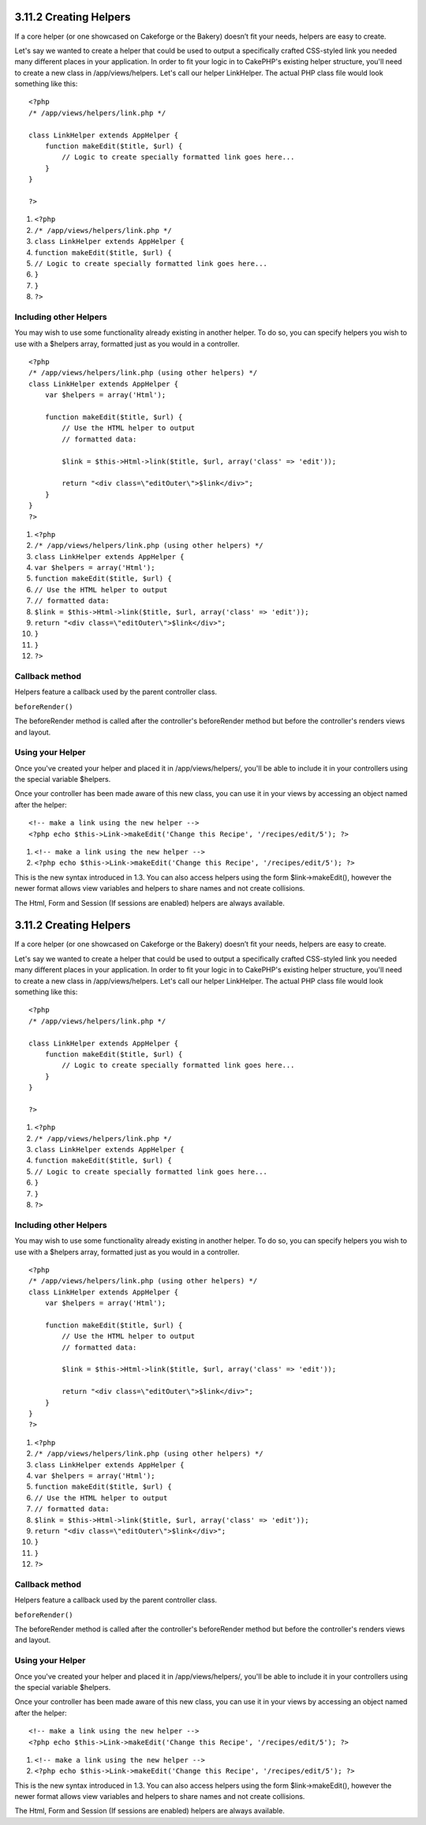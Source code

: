 3.11.2 Creating Helpers
-----------------------

If a core helper (or one showcased on Cakeforge or the Bakery)
doesn’t fit your needs, helpers are easy to create.

Let's say we wanted to create a helper that could be used to output
a specifically crafted CSS-styled link you needed many different
places in your application. In order to fit your logic in to
CakePHP's existing helper structure, you'll need to create a new
class in /app/views/helpers. Let's call our helper LinkHelper. The
actual PHP class file would look something like this:

::

    <?php
    /* /app/views/helpers/link.php */
    
    class LinkHelper extends AppHelper {
        function makeEdit($title, $url) {
            // Logic to create specially formatted link goes here...
        }
    }
    
    ?>


#. ``<?php``
#. ``/* /app/views/helpers/link.php */``
#. ``class LinkHelper extends AppHelper {``
#. ``function makeEdit($title, $url) {``
#. ``// Logic to create specially formatted link goes here...``
#. ``}``
#. ``}``
#. ``?>``

Including other Helpers
~~~~~~~~~~~~~~~~~~~~~~~

You may wish to use some functionality already existing in another
helper. To do so, you can specify helpers you wish to use with a
$helpers array, formatted just as you would in a controller.

::

    <?php
    /* /app/views/helpers/link.php (using other helpers) */
    class LinkHelper extends AppHelper {
        var $helpers = array('Html');
    
        function makeEdit($title, $url) {
            // Use the HTML helper to output
            // formatted data:
    
            $link = $this->Html->link($title, $url, array('class' => 'edit'));
    
            return "<div class=\"editOuter\">$link</div>";
        }
    }
    ?>


#. ``<?php``
#. ``/* /app/views/helpers/link.php (using other helpers) */``
#. ``class LinkHelper extends AppHelper {``
#. ``var $helpers = array('Html');``
#. ``function makeEdit($title, $url) {``
#. ``// Use the HTML helper to output``
#. ``// formatted data:``
#. ``$link = $this->Html->link($title, $url, array('class' => 'edit'));``
#. ``return "<div class=\"editOuter\">$link</div>";``
#. ``}``
#. ``}``
#. ``?>``

Callback method
~~~~~~~~~~~~~~~

Helpers feature a callback used by the parent controller class.

``beforeRender()``

The beforeRender method is called after the controller's
beforeRender method but before the controller's renders views and
layout.

Using your Helper
~~~~~~~~~~~~~~~~~

Once you've created your helper and placed it in
/app/views/helpers/, you'll be able to include it in your
controllers using the special variable $helpers.

Once your controller has been made aware of this new class, you can
use it in your views by accessing an object named after the
helper:

::

    <!-- make a link using the new helper -->
    <?php echo $this->Link->makeEdit('Change this Recipe', '/recipes/edit/5'); ?>


#. ``<!-- make a link using the new helper -->``
#. ``<?php echo $this->Link->makeEdit('Change this Recipe', '/recipes/edit/5'); ?>``

This is the new syntax introduced in 1.3. You can also access
helpers using the form $link->makeEdit(), however the newer format
allows view variables and helpers to share names and not create
collisions.

The Html, Form and Session (If sessions are enabled) helpers are
always available.

3.11.2 Creating Helpers
-----------------------

If a core helper (or one showcased on Cakeforge or the Bakery)
doesn’t fit your needs, helpers are easy to create.

Let's say we wanted to create a helper that could be used to output
a specifically crafted CSS-styled link you needed many different
places in your application. In order to fit your logic in to
CakePHP's existing helper structure, you'll need to create a new
class in /app/views/helpers. Let's call our helper LinkHelper. The
actual PHP class file would look something like this:

::

    <?php
    /* /app/views/helpers/link.php */
    
    class LinkHelper extends AppHelper {
        function makeEdit($title, $url) {
            // Logic to create specially formatted link goes here...
        }
    }
    
    ?>


#. ``<?php``
#. ``/* /app/views/helpers/link.php */``
#. ``class LinkHelper extends AppHelper {``
#. ``function makeEdit($title, $url) {``
#. ``// Logic to create specially formatted link goes here...``
#. ``}``
#. ``}``
#. ``?>``

Including other Helpers
~~~~~~~~~~~~~~~~~~~~~~~

You may wish to use some functionality already existing in another
helper. To do so, you can specify helpers you wish to use with a
$helpers array, formatted just as you would in a controller.

::

    <?php
    /* /app/views/helpers/link.php (using other helpers) */
    class LinkHelper extends AppHelper {
        var $helpers = array('Html');
    
        function makeEdit($title, $url) {
            // Use the HTML helper to output
            // formatted data:
    
            $link = $this->Html->link($title, $url, array('class' => 'edit'));
    
            return "<div class=\"editOuter\">$link</div>";
        }
    }
    ?>


#. ``<?php``
#. ``/* /app/views/helpers/link.php (using other helpers) */``
#. ``class LinkHelper extends AppHelper {``
#. ``var $helpers = array('Html');``
#. ``function makeEdit($title, $url) {``
#. ``// Use the HTML helper to output``
#. ``// formatted data:``
#. ``$link = $this->Html->link($title, $url, array('class' => 'edit'));``
#. ``return "<div class=\"editOuter\">$link</div>";``
#. ``}``
#. ``}``
#. ``?>``

Callback method
~~~~~~~~~~~~~~~

Helpers feature a callback used by the parent controller class.

``beforeRender()``

The beforeRender method is called after the controller's
beforeRender method but before the controller's renders views and
layout.

Using your Helper
~~~~~~~~~~~~~~~~~

Once you've created your helper and placed it in
/app/views/helpers/, you'll be able to include it in your
controllers using the special variable $helpers.

Once your controller has been made aware of this new class, you can
use it in your views by accessing an object named after the
helper:

::

    <!-- make a link using the new helper -->
    <?php echo $this->Link->makeEdit('Change this Recipe', '/recipes/edit/5'); ?>


#. ``<!-- make a link using the new helper -->``
#. ``<?php echo $this->Link->makeEdit('Change this Recipe', '/recipes/edit/5'); ?>``

This is the new syntax introduced in 1.3. You can also access
helpers using the form $link->makeEdit(), however the newer format
allows view variables and helpers to share names and not create
collisions.

The Html, Form and Session (If sessions are enabled) helpers are
always available.
